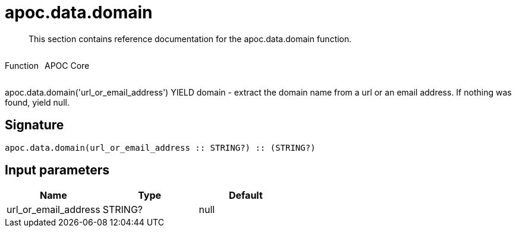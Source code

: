 ////
This file is generated by DocsTest, so don't change it!
////

= apoc.data.domain
:description: This section contains reference documentation for the apoc.data.domain function.

[abstract]
--
{description}
--

++++
<div style='display:flex'>
<div class='paragraph type function'><p>Function</p></div>
<div class='paragraph release core' style='margin-left:10px;'><p>APOC Core</p></div>
</div>
++++

apoc.data.domain('url_or_email_address') YIELD domain - extract the domain name from a url or an email address. If nothing was found, yield null.

== Signature

[source]
----
apoc.data.domain(url_or_email_address :: STRING?) :: (STRING?)
----

== Input parameters
[.procedures, opts=header]
|===
| Name | Type | Default 
|url_or_email_address|STRING?|null
|===

